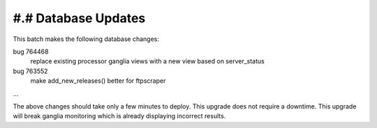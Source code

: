 #.# Database Updates
====================

This batch makes the following database changes:

bug 764468
	replace existing processor ganglia views with a new
	view based on server_status
	
bug 763552
	make add_new_releases() better for ftpscraper
	
...

The above changes should take only a few minutes to deploy.
This upgrade does not require a downtime.  This upgrade will 
break ganglia monitoring which is already displaying incorrect
results.
